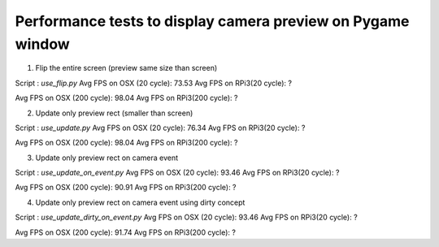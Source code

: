 Performance tests to display camera preview on Pygame window
------------------------------------------------------------

1. Flip the entire screen (preview same size than screen)
    
Script : `use_flip.py`
Avg FPS on OSX (20 cycle): 73.53
Avg FPS on RPi3(20 cycle): ?

Avg FPS on OSX (200 cycle): 98.04
Avg FPS on RPi3(200 cycle): ?

2. Update only preview rect (smaller than screen)

Script : `use_update.py`
Avg FPS on OSX (20 cycle): 76.34
Avg FPS on RPi3(20 cycle): ?

Avg FPS on OSX (200 cycle): 98.04
Avg FPS on RPi3(200 cycle): ?

3. Update only preview rect on camera event

Script : `use_update_on_event.py`
Avg FPS on OSX (20 cycle): 93.46
Avg FPS on RPi3(20 cycle): ?

Avg FPS on OSX (200 cycle): 90.91
Avg FPS on RPi3(200 cycle): ?

4. Update only preview rect on camera event using dirty concept

Script : `use_update_dirty_on_event.py`
Avg FPS on OSX (20 cycle): 93.46
Avg FPS on RPi3(20 cycle): ?

Avg FPS on OSX (200 cycle): 91.74
Avg FPS on RPi3(200 cycle): ?